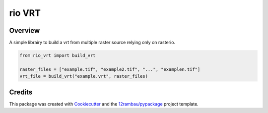
rio VRT
=======

.. image:: https://img.shields.io/badge/License-MIT-yellow.svg?logo=opensourceinitiative&logoColor=white
    :target: LICENSE
    :alt: License: MIT

.. image:: https://img.shields.io/badge/Conventional%20Commits-1.0.0-yellow.svg?logo=git&logoColor=white
   :target: https://conventionalcommits.org
   :alt: conventional commit

.. image:: https://img.shields.io/badge/code%20style-black-000000.svg
   :target: https://github.com/psf/black
   :alt: Black badge

.. image:: https://img.shields.io/badge/code_style-prettier-ff69b4.svg?logo=prettier&logoColor=white
   :target: https://github.com/prettier/prettier
   :alt: prettier badge

.. image:: https://img.shields.io/badge/pre--commit-active-yellow?logo=pre-commit&logoColor=white
    :target: https://pre-commit.com/
    :alt: pre-commit

.. image:: https://img.shields.io/pypi/v/rio-vrt?color=blue&logo=pypi&logoColor=white
    :target: https://pypi.org/project/rio-vrt/
    :alt: PyPI version

.. image:: https://img.shields.io/github/actions/workflow/status/12rambau/rio-vrt/unit.yaml?logo=github&logoColor=white
    :target: https://github.com/12rambau/rio-vrt/actions/workflows/unit.yaml
    :alt: build

.. image:: https://img.shields.io/codecov/c/github/12rambau/rio-vrt?logo=codecov&logoColor=white
    :target: https://codecov.io/gh/12rambau/rio-vrt
    :alt: Test Coverage

.. image:: https://img.shields.io/readthedocs/rio-vrt?logo=readthedocs&logoColor=white
    :target: https://rio-vrt.readthedocs.io/en/latest/
    :alt: Documentation Status

Overview
--------

A simple librairy to build a vrt from multiple raster source relying only on rasterio.

.. code-block:: python

    from rio_vrt import build_vrt

    raster_files = ["example.tif", "example2.tif", "...", "examplen.tif"]
    vrt_file = build_vrt("example.vrt", raster_files)

Credits
-------

This package was created with `Cookiecutter <https://github.com/cookiecutter/cookiecutter>`__ and the `12rambau/pypackage <https://github.com/12rambau/pypackage>`__ project template.
